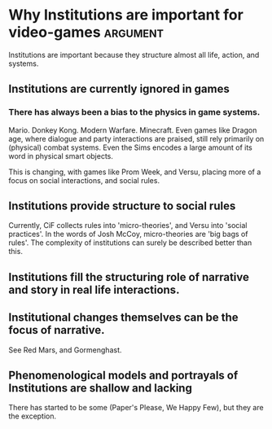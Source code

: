 * Why Institutions are important for video-games                   :argument:

Institutions are important because they structure almost all life, action, and systems.

** Institutions are currently ignored in games

*** There has always been a bias to the physics in game systems.
Mario. Donkey Kong. Modern Warfare. Minecraft. Even games like Dragon age, where 
dialogue and party interactions are praised, still rely primarily on (physical) combat systems.
Even the Sims encodes a large amount of its word in physical smart objects.

This is changing, with games like Prom Week, and Versu, placing more of a focus on social interactions,
and social rules.

** Institutions provide structure to social rules
Currently, CiF collects rules into 'micro-theories', and Versu into 'social practices'. 
In the words of Josh McCoy, micro-theories are 'big bags of rules'. The complexity of institutions can surely
be described better than this.

** Institutions fill the structuring role of narrative and story in real life interactions.
** Institutional changes themselves can be the focus of narrative. 
See Red Mars, and Gormenghast.

** Phenomenological models and portrayals of Institutions are shallow and lacking
There has started to be some (Paper's Please, We Happy Few), but they are the exception.



